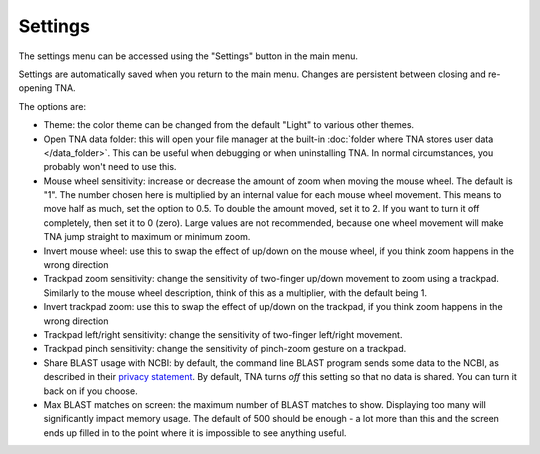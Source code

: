 Settings
========

The settings menu can be accessed using the "Settings" button in the main
menu.

Settings are automatically saved when you return to the main menu.
Changes are persistent between closing and re-opening TNA.

The options are:

* Theme: the color theme can be changed from the default "Light" to various
  other themes.
* Open TNA data folder: this will open your file manager at the
  built-in :doc:`folder where TNA stores user data </data_folder>`.
  This can be useful when debugging
  or when uninstalling TNA. In normal circumstances, you probably won't
  need to use this.
* Mouse wheel sensitivity: increase or decrease the amount of zoom when moving
  the mouse wheel. The default is "1". The number chosen here
  is multiplied by an internal value for each mouse wheel movement. This means
  to move half as much, set the option to 0.5. To double the amount moved, set
  it to 2. If you want to turn it off completely, then set it to 0 (zero). Large
  values are not recommended, because one wheel movement will make TNA jump
  straight to maximum or minimum zoom.
* Invert mouse wheel: use this to swap the effect of up/down on the mouse
  wheel, if you think zoom happens in the wrong direction
* Trackpad zoom sensitivity: change the sensitivity of two-finger up/down
  movement to zoom using a trackpad. Similarly to the mouse wheel description,
  think of this as a multiplier, with the default being 1.
* Invert trackpad zoom: use this to swap the effect of up/down on the
  trackpad, if you think zoom happens in the wrong direction
* Trackpad left/right sensitivity: change the sensitivity of two-finger
  left/right movement.
* Trackpad pinch sensitivity: change the sensitivity of pinch-zoom gesture
  on a trackpad.
* Share BLAST usage with NCBI: by default, the command line BLAST program
  sends some data to the NCBI, as described in their
  `privacy statement <https://www.ncbi.nlm.nih.gov/books/NBK569851/>`_.
  By default, TNA turns *off* this setting so that no data is shared. You can
  turn it back on if you choose.
* Max BLAST matches on screen: the maximum number of BLAST matches to show.
  Displaying too many will significantly impact memory usage.
  The default of 500 should be enough - a lot more than this and the screen
  ends up filled in to the point where it is impossible to see anything useful.
